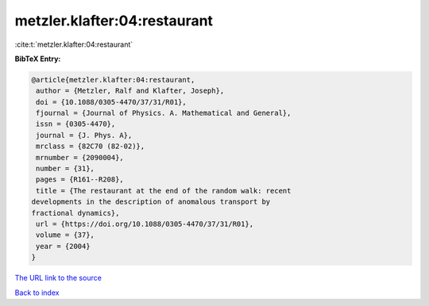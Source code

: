 metzler.klafter:04:restaurant
=============================

:cite:t:`metzler.klafter:04:restaurant`

**BibTeX Entry:**

.. code-block:: bibtex

   @article{metzler.klafter:04:restaurant,
    author = {Metzler, Ralf and Klafter, Joseph},
    doi = {10.1088/0305-4470/37/31/R01},
    fjournal = {Journal of Physics. A. Mathematical and General},
    issn = {0305-4470},
    journal = {J. Phys. A},
    mrclass = {82C70 (82-02)},
    mrnumber = {2090004},
    number = {31},
    pages = {R161--R208},
    title = {The restaurant at the end of the random walk: recent
   developments in the description of anomalous transport by
   fractional dynamics},
    url = {https://doi.org/10.1088/0305-4470/37/31/R01},
    volume = {37},
    year = {2004}
   }

`The URL link to the source <ttps://doi.org/10.1088/0305-4470/37/31/R01}>`__


`Back to index <../By-Cite-Keys.html>`__
